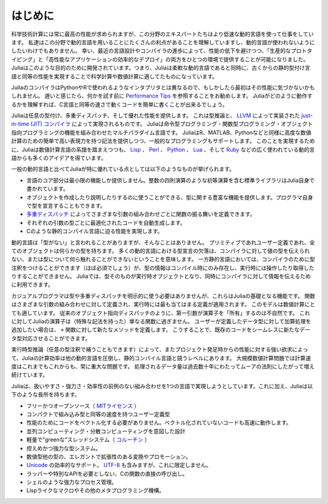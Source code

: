 .. _man-introduction:

**************
はじめに
**************

科学技術計算には常に最高の性能が求められますが、この分野のエキスパートたちはより低速な動的言語を使って仕事をしています。
私達はこの分野で動的言語を用いることにたくさんの利点があることを理解していますし、動的言語が使われないようにしたいわけでもありません。
幸い、最近の言語設計やコンパイラの進歩によって、性能の低下を避けつつ、「生産的なプロトタイピング」と「高性能なアプリケーションの効率的なデプロイ」の両方をひとつの環境で提供することが可能になりました。
Juliaはこのような目的のために開発されています。つまり、Juliaは柔軟な動的言語であると同時に、古くからの静的型付け言語と同等の性能を実現することで科学計算や数値計算に適してたものになっています。

JuliaのコンパイラはPythonやRで使われるようなインタプリタとは異なるので、もしかしたら最初はその性能に気づかないかもしれません。
遅いと感じたら、何かを試す前に `Performance Tips <http://docs.julialang.org/en/latest/manual/performance-tips>`_ を参照することをお勧めします。
Juliaがどのように動作するかを理解すれば、C言語と同等の速さで動くコードを簡単に書くことが出来るでしょう。

Juliaは任意の型付け、多重ディスパッチ、そして優れた性能を提供します。
これは型推論と、 `LLVM <http://ja.wikipedia.org/wiki/LLVM>`_ によって実装された `just-in-time (JIT) コンパイラ <http://ja.wikipedia.org/wiki/実行時コンパイラ>`_ によって実現されるものです。
Juliaは命令型プログラミング・関数型プログラミング・オブジェクト指向プログラミングの機能を組み合わせたマルチパラダイム言語です。
JuliaはR、MATLAB、Pythonなどと同様に高度な数値計算のための簡単で高い表現力を持つ記法を提供しつつ、一般的なプログラミングもサポートします。
このことを実現するために、Juliaは数値計算言語の系譜を踏まえつつも、 `Lisp <http://ja.wikipedia.org/wiki/LISP>`_ 、
`Perl <http://ja.wikipedia.org/wiki/Perl>`_ 、 `Python <http://ja.wikipedia.org/wiki/Python>`_ 、 `Lua <http://ja.wikipedia.org/wiki/Lua>`_ 、そして
`Ruby <http://ja.wikipedia.org/wiki/Ruby>`_ などの広く使われている動的言語からも多くのアイデアを得ています。

一般の動的言語と比べてJuliaが特に優れている点としては以下のようなものが挙げられます。

- 言語のコア部分は最小限の機能しか提供しません。整数の四則演算のような初等演算を含む標準ライブラリはJulia自身で書かれています。
- オブジェクトを作成したり説明したりするのに使うことができる、型に関する豊富な機能を提供します。プログラマ自身で型を宣言することもできます。
- `多重ディスパッチ <http://ja.wikipedia.org/wiki/多重ディスパッチ>`_ によってさまざまな引数の組み合わせごとに関数の振る舞いを定義できます。
- それぞれの引数の型ごとに最適化されたコードを自動生成します。
- Cのような静的コンパイル言語に迫る性能を実現します。

動的言語は「型がない」と言われることがありますが、そんなことはありません。
プリミティブであれユーザー定義であれ、全てのオブジェクトは何らかの型を持ちます。
多くの動的言語における型宣言の欠落は、コンパイラに対して値の型を伝えられない、または型について何ら触れることができないということを意味します。
一方静的言語においては、コンパイラのために型注釈をつけることができます（ほぼ必須でしょう）が、型の情報はコンパイル時にのみ存在し、実行時には操作したり取得したりすることができません。
Juliaでは、型そのものが実行時オブジェクトとなり、同時にコンパイラに対して情報を伝えるために利用できます。

カジュアルプログラマは型や多重ディスパッチを明示的に使う必要はありませんが、これらはJuliaの基礎となる機能です。
関数はさまざまな引数の組み合わせに対して定義され、実行時には最も当てはまる定義が適用されます。
このモデルは数値計算にとても適しています。
従来のオブジェクト指向ディスパッチのように、第一引数が演算子を「所有」するのは不自然です。
これに対してJuliaの演算子は（特殊な記法を持った）単なる関数に過ぎません。
ユーザーが定義したデータ型に対して加算処理を追加したい場合は、 ``+`` 関数に対して新たなメソッドを定義します。
こうすることで、既存のコードをシームレスに新たなデータ型対応させることができます。

実行時型推論（任意の型注釈で補うこともできます）によって、またプロジェクト発足時からの性能に対する強い欲求によって、Juliaの計算効率は他の動的言語を圧倒し、静的コンパイル言語と競うレベルにあります。
大規模数値計算問題では計算速度はこれまでもこれからも、常に重大な問題です。
処理されるデータ量は過去数十年にわたってムーアの法則にしたがって増え続けています。
 
Juliaは、扱いやすさ・強力さ・効率性の前例のない組み合わせを1つの言語で実現しようとしています。これに加え、Juliaは以下のような長所を持ちます。

- フリーかつオープンソース（ `MITライセンス <https://github.com/JuliaLang/julia/blob/master/LICENSE.md>`_ ）
- コンパクトで組み込み型と同等の速度を持つユーザー定義型
- 性能のためにコードをベクトル化する必要がありません。ベクトル化されていないコードも高速に動作します。
- 並列コンピューティング・分散コンピューティングを意図した設計
- 軽量で"greenな"スレッドシステム（ `コルーチン <http://ja.wikipedia.org/wiki/コルーチン>`_ ）
- 控えめかつ強力な型システム。
- 数値型他の型の、エレガントで拡張性のある変換やプロモーション。
- `Unicode <http://ja.wikipedia.org/wiki/Unicode>`_ の効率的なサポート。 `UTF-8 <http://ja.wikipedia.org/wiki/UTF-8>`_ も含みますが、これに限定しません。
- ラッパーや特別なAPIを必要としない、Cの関数の直接の呼び出し。
- シェルのような強力なプロセス管理。
- Lispライクなマクロやその他のメタプログラミング機構。

